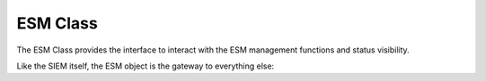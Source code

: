 ===================
ESM Class
===================

The ESM Class provides the interface to interact with the ESM management
functions and status visibility.

Like the SIEM itself, the ESM object is the gateway to everything else:

